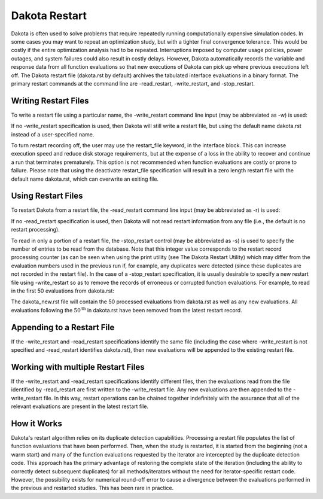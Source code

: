 .. _dakota_restart:

""""""""""""""
Dakota Restart
""""""""""""""

Dakota is often used to solve problems that require repeatedly running computationally expensive simulation codes. In some cases you may want to repeat an optimization study, but with a tighter final convergence tolerance. This would be costly if the entire optimization analysis had to be repeated. Interruptions imposed by computer usage policies, power outages, and system failures could also result in costly delays. However, Dakota automatically records the variable and response data from all function evaluations so that new executions of Dakota can pick up where previous executions left off. The Dakota restart file (dakota.rst by default) archives the tabulated interface evaluations in a binary format. The primary restart commands at the command line are -read_restart, -write_restart, and -stop_restart.

=====================
Writing Restart Files
=====================

To write a restart file using a particular name, the -write_restart command line input (may be abbreviated as -w) is used:

.. code_block:

    dakota -i dakota.in -write_restart my_restart_file

If no -write_restart specification is used, then Dakota will still write a restart file, but using the default name dakota.rst instead of a user-specified name.

To turn restart recording off, the user may use the restart_file keyword, in the interface block. This can increase execution speed and reduce disk storage requirements, but at the expense of a loss in the ability to recover and continue a run that terminates prematurely. This option is not recommended when function evaluations are costly or prone to failure. Please note that using the deactivate restart_file specification will result in a zero length restart file with the default name dakota.rst, which can overwrite an exiting file.

===================
Using Restart Files
===================

To restart Dakota from a restart file, the -read_restart command line input (may be abbreviated as -r) is used:

.. code_block:

    dakota -i dakota.in -read_restart my_restart_file

If no -read_restart specification is used, then Dakota will not read restart information from any file (i.e., the default is no restart processing).

To read in only a portion of a restart file, the -stop_restart control (may be abbreviated as -s) is used to specify the number of entries to be read from the database. Note that this integer value corresponds to the restart record processing counter (as can be seen when using the print utility (see The Dakota Restart Utility) which may differ from the evaluation numbers used in the previous run if, for example, any duplicates were detected (since these duplicates are not recorded in the restart file). In the case of a -stop_restart specification, it is usually desirable to specify a new restart file using -write_restart so as to remove the records of erroneous or corrupted function evaluations. For example, to read in the first 50 evaluations from dakota.rst:

.. code_block:

    dakota -i dakota.in -r dakota.rst -s 50 -w dakota_new.rst

The dakota_new.rst file will contain the 50 processed evaluations from dakota.rst as well as any new evaluations. All evaluations following the :math:`50^{\mathrm{th}}` in dakota.rst have been removed from the latest restart record.

===========================
Appending to a Restart File
===========================

If the -write_restart and -read_restart specifications identify the same file (including the case where -write_restart is not specified and -read_restart identifies dakota.rst), then new evaluations will be appended to the existing restart file.

===================================
Working with multiple Restart Files
===================================

If the -write_restart and -read_restart specifications identify different files, then the evaluations read from the file identified by -read_restart are first written to the -write_restart file. Any new evaluations are then appended to the -write_restart file. In this way, restart operations can be chained together indefinitely with the assurance that all of the relevant evaluations are present in the latest restart file.

============
How it Works
============

Dakota's restart algorithm relies on its duplicate detection capabilities. Processing a restart file populates the list of function evaluations that have been performed. Then, when the study is restarted, it is started from the beginning (not a warm start) and many of the function evaluations requested by the iterator are intercepted by the duplicate detection code. This approach has the primary advantage of restoring the complete state of the iteration (including the ability to correctly detect subsequent duplicates) for all methods/iterators without the need for iterator-specific restart code. However, the possibility exists for numerical round-off error to cause a divergence between the evaluations performed in the previous and restarted studies. This has been rare in practice. 